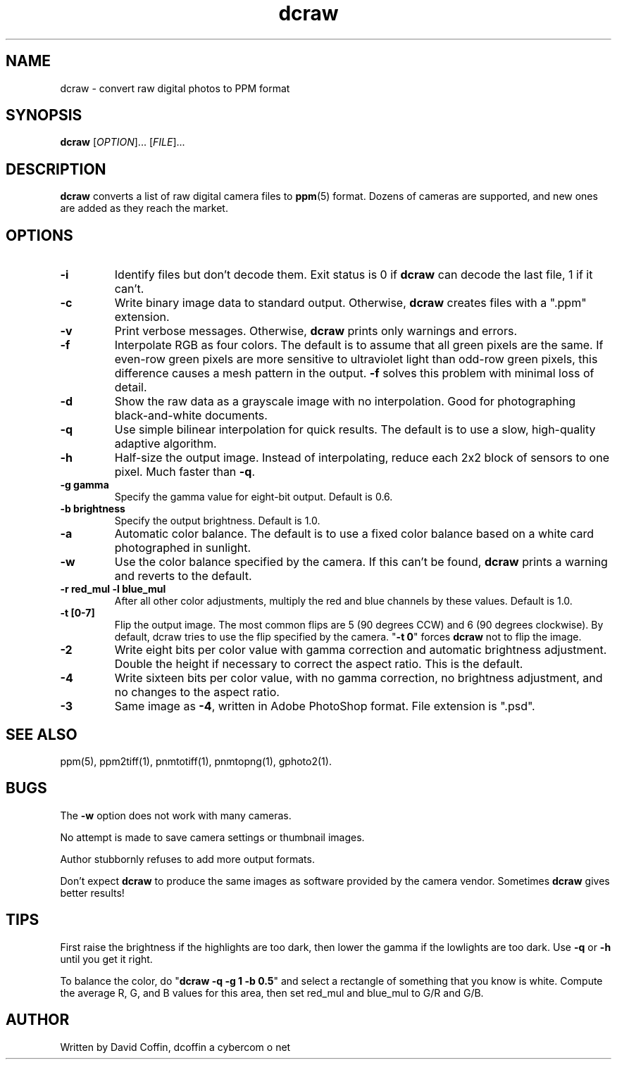 .\"
.\" Man page for dcraw (Raw Photo Decoder)
.\"
.\" Copyright (c) 2004 by David Coffin
.\"
.\" You may distribute without restriction.
.\"
.\" David Coffin
.\" dcoffin a cybercom o net
.\" http://www.cybercom.net/~dcoffin
.\"
.TH dcraw 1 "September 5, 2004"
.LO 1
.SH NAME
dcraw - convert raw digital photos to PPM format
.SH SYNOPSIS
.B dcraw
[\fIOPTION\fR]... [\fIFILE\fR]...
.SH DESCRIPTION
.B dcraw
converts a list of raw digital camera files to
.BR ppm (5)
format.  Dozens of cameras are supported, and new ones are
added as they reach the market.
.SH OPTIONS
.TP
.B -i
Identify files but don't decode them.
Exit status is 0 if
.B dcraw
can decode the last file, 1 if it can't.
.TP
.B -c
Write binary image data to standard output.
Otherwise,
.B dcraw
creates files with a ".ppm" extension.
.TP
.B -v
Print verbose messages.  Otherwise,
.B dcraw
prints only warnings and errors.
.TP
.B -f
Interpolate RGB as four colors.  The default is to assume that
all green pixels are the same.  If even-row green pixels are
more sensitive to ultraviolet light than odd-row green pixels,
this difference causes a mesh pattern in the output.
.B -f
solves this problem with minimal loss of detail.
.TP
.B -d
Show the raw data as a grayscale image with no interpolation.
Good for photographing black-and-white documents.
.TP
.B -q
Use simple bilinear interpolation for quick results.  The
default is to use a slow, high-quality adaptive algorithm.
.TP
.B -h
Half-size the output image.  Instead of interpolating, reduce
each 2x2 block of sensors to one pixel.  Much faster than
.BR -q .
.TP
.B -g gamma
Specify the gamma value for eight-bit output.  Default is 0.6.
.TP
.B -b brightness
Specify the output brightness.  Default is 1.0.
.TP
.B -a
Automatic color balance.  The default is to use a fixed
color balance based on a white card photographed in sunlight.
.TP
.B -w
Use the color balance specified by the camera.
If this can't be found,
.B dcraw
prints a warning and reverts to the default.
.TP
.B -r red_mul -l blue_mul
After all other color adjustments, multiply the red and blue
channels by these values.  Default is 1.0.
.TP
.B -t [0-7]
Flip the output image.  The most common flips are 5
(90 degrees CCW) and 6 (90 degrees clockwise).  By default,
dcraw tries to use the flip specified by the camera.
.RB \^" -t\ 0 \^"
forces
.B dcraw
not to flip the image.
.TP
.B -2
Write eight bits per color value with gamma correction and
automatic brightness adjustment.  Double the height
if necessary to correct the aspect ratio.  This is the default.
.TP
.B -4
Write sixteen bits per color value, with no gamma correction,
no brightness adjustment, and no changes to the aspect ratio.
.TP
.B -3
Same image as
.BR -4 ,
written in Adobe PhotoShop format.  File extension is ".psd".
.SH "SEE ALSO"
ppm(5), ppm2tiff(1), pnmtotiff(1), pnmtopng(1), gphoto2(1).
.SH BUGS
The
.B -w
option does not work with many cameras.
.P
No attempt is made to save camera settings or thumbnail images.
.P
Author stubbornly refuses to add more output formats.
.P
Don't expect
.B dcraw
to produce the same images as software provided by the camera
vendor.  Sometimes
.B dcraw
gives better results!
.SH TIPS
First raise the brightness if the highlights are too dark,
then lower the gamma if the lowlights are too dark.
Use
.B -q
or
.B -h
until you get it right.
.P
To balance the color, do
.RB \^" dcraw\ -q\ -g\ 1\ -b\ 0.5 \^"
and select a rectangle of something that you know is white.
Compute the average R, G, and B values for this area, then
set red_mul and blue_mul to G/R and G/B.
.SH AUTHOR
Written by David Coffin, dcoffin a cybercom o net
